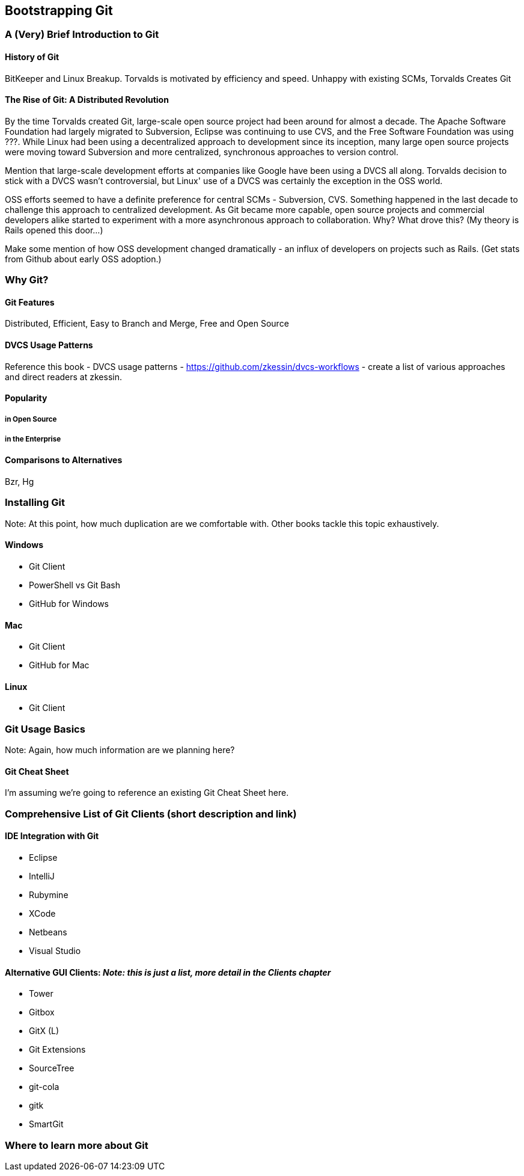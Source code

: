 [[bootstrapping-git]]
== Bootstrapping Git

=== A (Very) Brief Introduction to Git

==== History of Git

BitKeeper and Linux Breakup.  Torvalds is motivated by efficiency and speed.  Unhappy with existing SCMs, Torvalds Creates Git

==== The Rise of Git: A Distributed Revolution

By the time Torvalds created Git, large-scale open source project had been around for almost a decade.  The Apache Software Foundation had largely migrated to Subversion, Eclipse was continuing to use CVS, and the Free Software Foundation was using ???.   While Linux had been using a decentralized approach to development since its inception, many large open source projects were moving toward Subversion and more centralized, synchronous approaches to version control.

Mention that large-scale development efforts at companies like Google have been using a DVCS all along.    Torvalds decision to stick with a DVCS wasn't controversial, but Linux' use of a DVCS was certainly the exception in the OSS world.

OSS efforts seemed to have a definite preference for central SCMs - Subversion, CVS.  Something happened in the last decade to challenge this approach to centralized development.  As Git became more capable, open source projects and commercial developers alike started to experiment with a more asynchronous approach to collaboration.   Why?  What drove this?   (My theory is Rails opened this door...)

Make some mention of how OSS development changed dramatically - an influx of developers on projects such as Rails.  (Get stats from Github about early OSS adoption.)

=== Why Git?

==== Git Features

Distributed, Efficient, Easy to Branch and Merge, Free and Open Source

==== DVCS Usage Patterns

Reference this book - DVCS usage patterns - https://github.com/zkessin/dvcs-workflows - create a list of various approaches and direct readers at zkessin.

==== Popularity

===== in Open Source

===== in the Enterprise

==== Comparisons to Alternatives

Bzr, Hg

=== Installing Git

Note: At this point, how much duplication are we comfortable with.  Other books tackle this topic exhaustively.

==== Windows

* Git Client 
* PowerShell vs Git Bash
* GitHub for Windows

==== Mac

* Git Client
* GitHub for Mac

==== Linux

* Git Client

=== Git Usage Basics

Note: Again, how much information are we planning here?

==== Git Cheat Sheet

I'm assuming we're going to reference an existing Git Cheat Sheet here.

=== Comprehensive List of Git Clients (short description and link)

==== IDE Integration with Git

* Eclipse
* IntelliJ
* Rubymine
* XCode
* Netbeans
* Visual Studio

==== Alternative GUI Clients: _Note: this is just a list, more detail in the Clients chapter_

* Tower
* Gitbox
* GitX (L)
* Git Extensions
* SourceTree
* git-cola
* gitk
* SmartGit

=== Where to learn more about Git

